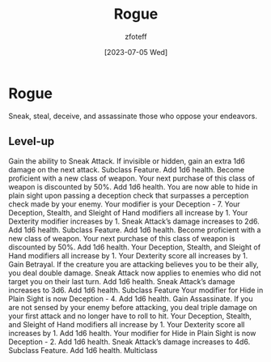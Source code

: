 :PROPERTIES:
:ID:       7e784143-655d-4170-af49-68aceea59caa
:END:
#+title:    Rogue
#+author:   zfoteff
#+date:     [2023-07-05 Wed]
#+summary:  Rogue class description

* Rogue
Sneak, steal, deceive, and assassinate those who oppose your endeavors.

** Level-up
Gain the ability to Sneak Attack. If invisible or hidden, gain an extra 1d6 damage on the next attack.
Subclass Feature. Add 1d6 health.
Become proficient with a new class of weapon. Your next purchase of this class of weapon is discounted by 50%. Add 1d6 health.
You are now able to hide in plain sight upon passing a deception check that surpasses a perception check made by your enemy. Your modifier is your Deception - 7.
Your Deception, Stealth, and Sleight of Hand modifiers all increase by 1. Your Dexterity modifier increases by 1.
Sneak Attack’s damage increases to 2d6. Add 1d6 health.
Subclass Feature. Add 1d6 health.
Become proficient with a new class of weapon. Your next purchase of this class of weapon is discounted by 50%. Add 1d6 health.
Your Deception, Stealth, and Sleight of Hand modifiers all increase by 1. Your Dexterity score all increases by 1.
Gain Betrayal. If the creature you are attacking believes you to be their ally, you deal double damage.
Sneak Attack now applies to enemies who did not target you on their last turn. Add 1d6 health.
Sneak Attack’s damage increases to 3d6. Add 1d6 health.
Subclass Feature
Your modifier for Hide in Plain Sight is now Deception - 4. Add 1d6 health.
Gain Assassinate. If you are not sensed by your enemy before attacking, you deal triple damage on your first attack and no longer have to roll to hit.
Your Deception, Stealth, and Sleight of Hand modifiers all increase by 1. Your Dexterity score all increases by 1. Add 1d6 health.
Your modifier for Hide in Plain Sight is now Deception - 2. Add 1d6 health.
Sneak Attack’s damage increases to 4d6.
Subclass Feature. Add 1d6 health.
Multiclass
